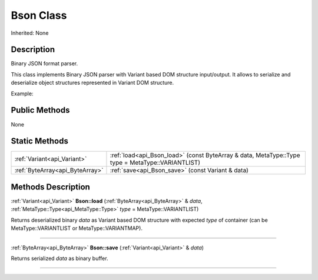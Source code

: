 .. _api_Bson:
Bson Class
================

Inherited: None

.. _api_Bson_description:
Description
-----------

Binary JSON format parser.

This class implements Binary JSON parser with Variant based DOM structure input/output. It allows to serialize and deserialize object structures represented in Variant DOM structure.

Example:



.. _api_Bson_public:
Public Methods
--------------

None

.. _api_Bson_static:
Static Methods
--------------

+---------------------------------+---------------------------------------------------------------------------------------------------+
|     :ref:`Variant<api_Variant>` | :ref:`load<api_Bson_load>` (const ByteArray & data, MetaType::Type  type = MetaType::VARIANTLIST) |
+---------------------------------+---------------------------------------------------------------------------------------------------+
| :ref:`ByteArray<api_ByteArray>` | :ref:`save<api_Bson_save>` (const Variant & data)                                                 |
+---------------------------------+---------------------------------------------------------------------------------------------------+

.. _api_Bson_methods:
Methods Description
-------------------

.. _api_Bson_load:

:ref:`Variant<api_Variant>`  **Bson::load** (:ref:`ByteArray<api_ByteArray>` & *data*, :ref:`MetaType::Type<api_MetaType::Type>`  *type* = MetaType::VARIANTLIST)

Returns deserialized binary *data* as Variant based DOM structure with expected *type* of container (can be MetaType::VARIANTLIST or MetaType::VARIANTMAP).

----

.. _api_Bson_save:

:ref:`ByteArray<api_ByteArray>`  **Bson::save** (:ref:`Variant<api_Variant>` & *data*)

Returns serialized *data* as binary buffer.

----


